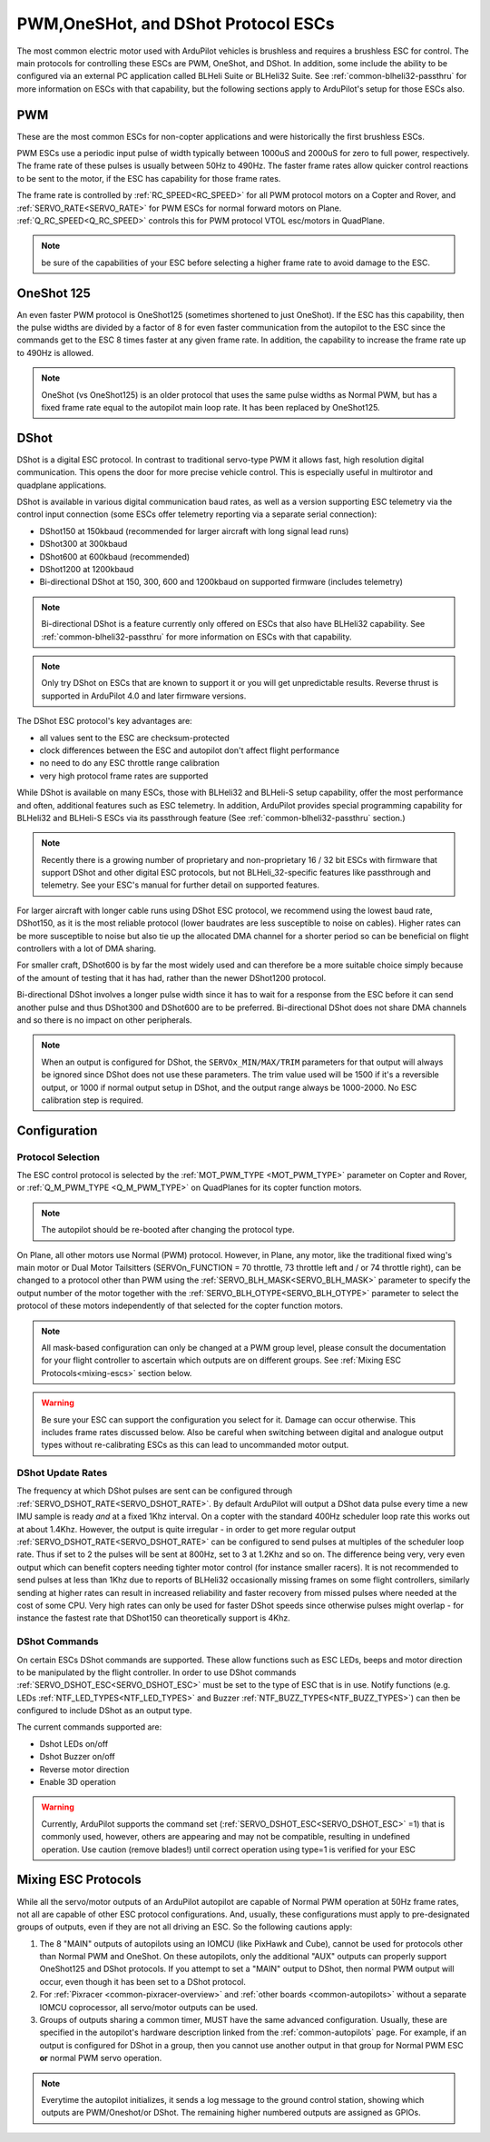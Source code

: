 .. _common-brushless-escs:

====================================
PWM,OneSHot, and DShot Protocol ESCs
====================================

The most common electric motor used with ArduPilot vehicles is brushless and requires a brushless ESC for control. The main protocols for controlling these ESCs are PWM, OneShot, and DShot. In addition, some include the ability to be configured via an external PC application called BLHeli Suite or BLHeli32 Suite. See :ref:`common-blheli32-passthru` for more information on ESCs with that capability, but the following sections apply to ArduPilot's setup for those ESCs also.

PWM
===
These are the most common ESCs for non-copter applications and were historically the first brushless ESCs.

.. image:: ../../../images/hobbywing-esc.jpg


PWM ESCs use a periodic input pulse of width typically between 1000uS and 2000uS for zero to full power, respectively. The frame rate of these pulses is usually between 50Hz to 490Hz. The faster frame rates allow quicker control reactions to be sent to the motor, if the ESC has capability for those frame rates.

The frame rate is controlled by :ref:`RC_SPEED<RC_SPEED>` for all PWM protocol motors on a Copter and Rover, and :ref:`SERVO_RATE<SERVO_RATE>` for PWM ESCs for normal forward motors on Plane. :ref:`Q_RC_SPEED<Q_RC_SPEED>` controls this for PWM protocol VTOL esc/motors in QuadPlane.

.. note:: be sure of the capabilities of your ESC before selecting a higher frame rate to avoid damage to the ESC.

OneShot 125
===========
An even faster PWM protocol is OneShot125 (sometimes shortened to just OneShot). If the ESC has this capability, then the pulse widths are divided by a factor of 8 for even faster communication from the autopilot to the ESC since the commands get to the ESC 8 times faster at any given frame rate. In addition, the capability to increase the frame rate up to 490Hz is allowed.

.. note:: OneShot (vs OneShot125) is an older protocol that uses the same pulse widths as Normal PWM, but has a fixed frame rate equal to the autopilot main loop rate. It has been replaced by OneShot125.

DShot
=====

DShot is a digital ESC protocol. In contrast to traditional servo-type PWM it allows fast, high resolution digital communication. This opens the door for more precise vehicle control. This is especially useful in multirotor and quadplane applications.

DShot is available in various digital communication baud rates, as well as a version supporting ESC telemetry via the control input connection (some ESCs offer telemetry reporting via a separate serial connection):

- DShot150 at 150kbaud (recommended for larger aircraft with long signal lead runs)
- DShot300 at 300kbaud
- DShot600 at 600kbaud (recommended)
- DShot1200 at 1200kbaud
- Bi-directional DShot at 150, 300, 600 and 1200kbaud on supported firmware (includes telemetry)

.. note:: Bi-directional DShot is a feature currently only offered on ESCs that also have BLHeli32 capability. See :ref:`common-blheli32-passthru` for more information on ESCs with that capability.

.. note::
   Only try DShot on ESCs that are known to support it or you will get unpredictable results. Reverse thrust is supported in ArduPilot 4.0 and later firmware versions.

The DShot ESC protocol's key advantages are:

- all values sent to the ESC are checksum-protected
- clock differences between the ESC and autopilot don't affect flight performance
- no need to do any ESC throttle range calibration
- very high protocol frame rates are supported

While DShot is available on many ESCs, those with BLHeli32 and BLHeli-S setup capability, offer the most performance and often, additional features such as ESC telemetry. In addition, ArduPilot provides special programming capability for BLHeli32 and BLHeli-S ESCs via its passthrough feature (See :ref:`common-blheli32-passthru` section.)

.. note::
   Recently there is a growing number of proprietary and non-proprietary 16 / 32 bit ESCs with firmware that support DShot and other digital ESC protocols, but not BLHeli_32-specific features like passthrough and telemetry. See your ESC's manual for further detail on supported features.

For larger aircraft with longer cable runs using DShot ESC protocol, we recommend using the lowest baud rate, DShot150, as it is the most reliable protocol (lower baudrates are less susceptible to noise on cables). Higher rates can be more susceptible to noise but also tie up the allocated DMA channel for a shorter period so can be beneficial on flight controllers with a lot of DMA sharing.

For smaller craft, DShot600 is by far the most widely used and can therefore be a more suitable choice simply because of the amount of testing that it has had, rather than the newer DShot1200 protocol.

Bi-directional DShot involves a longer pulse width since it has to wait for a response from the ESC before it can send another pulse and thus DShot300 and DShot600 are to be preferred. Bi-directional DShot does not share DMA channels and so there is no impact on other peripherals.

.. note:: When an output is configured for DShot, the ``SERVOx_MIN/MAX/TRIM`` parameters for that output will always be ignored since DShot does not use these parameters. The trim  value used will be  1500 if it's a reversible output, or 1000 if normal output setup in DShot, and the output range always be 1000-2000. No ESC calibration step is required.

Configuration
=============

Protocol Selection
------------------
The ESC control protocol is selected by the :ref:`MOT_PWM_TYPE <MOT_PWM_TYPE>` parameter on Copter and Rover, or :ref:`Q_M_PWM_TYPE <Q_M_PWM_TYPE>` on QuadPlanes for its copter function motors.

.. note:: The autopilot should be re-booted after changing the protocol type.

On Plane, all other motors use Normal (PWM) protocol. However, in Plane, any motor, like the traditional fixed wing's main motor or Dual Motor Tailsitters (SERVOn_FUNCTION = 70 throttle, 73 throttle left and / or 74 throttle right), can be changed to a protocol other than PWM using the :ref:`SERVO_BLH_MASK<SERVO_BLH_MASK>` parameter to specify the output number of the motor together with the :ref:`SERVO_BLH_OTYPE<SERVO_BLH_OTYPE>` parameter to select the protocol of these motors independently of that selected for the copter function motors. 

.. note:: All mask-based configuration can only be changed at a PWM group level, please consult the documentation for your flight controller to ascertain which outputs are on different groups. See :ref:`Mixing ESC Protocols<mixing-escs>` section below.

.. warning:: Be sure your ESC can support the configuration you select for it. Damage can occur otherwise. This includes frame rates discussed below. Also be careful when switching between digital and analogue output types without re-calibrating ESCs as this can lead to uncommanded motor output.

DShot Update Rates
------------------

The frequency at which DShot pulses are sent can be configured through :ref:`SERVO_DSHOT_RATE<SERVO_DSHOT_RATE>`. By default ArduPilot will output a DShot data pulse every time a new IMU sample is ready *and* at a fixed 1Khz interval. On a copter with the standard 400Hz scheduler loop rate this works out at about 1.4Khz. However, the output is quite irregular - in order to get more regular output :ref:`SERVO_DSHOT_RATE<SERVO_DSHOT_RATE>` can be configured to send pulses at multiples of the scheduler loop rate. Thus if set to 2 the pulses will be sent at 800Hz, set to 3 at 1.2Khz and so on. The difference being very, very even output which can benefit copters needing tighter motor control (for instance smaller racers). It is not recommended to send pulses at less than 1Khz due to reports of BLHeli32 occasionally missing frames on some flight controllers, similarly sending at higher rates can result in increased reliability and faster recovery from missed pulses where needed at the cost of some CPU. Very high rates can only be used for faster DShot speeds since otherwise pulses might overlap - for instance the fastest rate that DShot150 can theoretically support is 4Khz.

DShot Commands
--------------

On certain ESCs DShot commands are supported. These allow functions such as ESC LEDs, beeps and motor direction to be manipulated by the flight controller. In order to use DShot commands :ref:`SERVO_DSHOT_ESC<SERVO_DSHOT_ESC>` must be set to the type of ESC that is in use. Notify functions (e.g. LEDs :ref:`NTF_LED_TYPES<NTF_LED_TYPES>` and Buzzer :ref:`NTF_BUZZ_TYPES<NTF_BUZZ_TYPES>`) can then be configured to include DShot as an output type.

The current commands supported are:

-    Dshot LEDs on/off
-    Dshot Buzzer on/off
-    Reverse motor direction
-    Enable 3D operation

.. warning:: Currently, ArduPilot supports the command set (:ref:`SERVO_DSHOT_ESC<SERVO_DSHOT_ESC>` =1) that is commonly used, however, others are appearing and may not be compatible, resulting in undefined operation. Use caution (remove blades!) until correct operation using type=1 is verified for your ESC

.. _mixing-escs:

Mixing ESC Protocols
====================

While all the servo/motor outputs of an ArduPilot autopilot are capable of Normal PWM operation at 50Hz frame rates, not all are capable of other ESC protocol configurations. And, usually, these configurations must apply to pre-designated groups of outputs, even if they are not all driving an ESC. So the following cautions apply:

#. The 8 "MAIN" outputs of autopilots using an IOMCU (like PixHawk and Cube), cannot be used for  protocols other than Normal PWM and OneShot. On these autopilots, only the additional "AUX" outputs can properly support OneShot125 and DShot protocols. If you attempt to set a "MAIN" output to DShot, then normal PWM output will occur, even though it has been set to a DShot protocol.

#. For :ref:`Pixracer <common-pixracer-overview>` and :ref:`other boards <common-autopilots>` without a separate IOMCU coprocessor, all servo/motor outputs can be used.

#. Groups of outputs sharing a common timer, MUST have the same advanced configuration. Usually, these are specified in the autopilot's hardware description linked from the :ref:`common-autopilots` page. For example, if an output is configured for DShot in a group, then you cannot use another output in that group for Normal PWM ESC **or** normal PWM servo operation.

.. note:: Everytime the autopilot initializes, it sends a log message to the ground control station, showing which outputs are PWM/Oneshot/or DShot. The remaining higher numbered outputs are assigned as GPIOs.

.. image:: ../../../images/RCOutbanner.jpg


.. _esc-telemetry:

